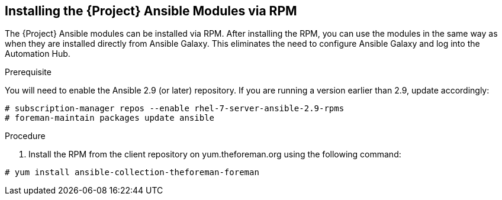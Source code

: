 [id="installing-satellite-ansible-modules-via-rpm_{context}"]
== Installing the {Project} Ansible Modules via RPM

The {Project} Ansible modules can be installed via RPM. After installing the RPM, you can use the modules in the same way as when they are installed directly from Ansible Galaxy. This eliminates the need to configure Ansible Galaxy and log into the Automation Hub.

.Prerequisite

You will need to enable the Ansible 2.9 (or later) repository. If you are running a version earlier than 2.9, update accordingly:

----
# subscription-manager repos --enable rhel-7-server-ansible-2.9-rpms
# foreman-maintain packages update ansible
----

.Procedure

ifeval::["{build}" == "satellite"]

. Install the RPM using the following command:
----
# yum install ansible-collection-redhat-satellite --disableplugin=foreman-protector
----
endif::[]

ifeval::["{build}" != "satellite"]
. Install the RPM from the client repository on yum.theforeman.org using the following command:
----
# yum install ansible-collection-theforeman-foreman
----
endif::[]
